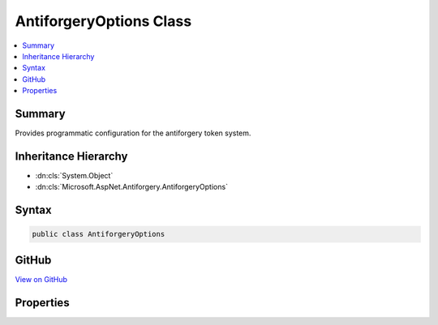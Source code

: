 

AntiforgeryOptions Class
========================



.. contents:: 
   :local:



Summary
-------

Provides programmatic configuration for the antiforgery token system.





Inheritance Hierarchy
---------------------


* :dn:cls:`System.Object`
* :dn:cls:`Microsoft.AspNet.Antiforgery.AntiforgeryOptions`








Syntax
------

.. code-block:: csharp

   public class AntiforgeryOptions





GitHub
------

`View on GitHub <https://github.com/aspnet/apidocs/blob/master/aspnet/antiforgery/src/Microsoft.AspNet.Antiforgery/AntiforgeryOptions.cs>`_





.. dn:class:: Microsoft.AspNet.Antiforgery.AntiforgeryOptions

Properties
----------

.. dn:class:: Microsoft.AspNet.Antiforgery.AntiforgeryOptions
    :noindex:
    :hidden:

    
    .. dn:property:: Microsoft.AspNet.Antiforgery.AntiforgeryOptions.CookieName
    
        
    
        Specifies the name of the cookie that is used by the antiforgery
        system.
    
        
        :rtype: System.String
    
        
        .. code-block:: csharp
    
           public string CookieName { get; set; }
    
    .. dn:property:: Microsoft.AspNet.Antiforgery.AntiforgeryOptions.FormFieldName
    
        
    
        Specifies the name of the antiforgery token field that is used by the antiforgery system.
    
        
        :rtype: System.String
    
        
        .. code-block:: csharp
    
           public string FormFieldName { get; set; }
    
    .. dn:property:: Microsoft.AspNet.Antiforgery.AntiforgeryOptions.RequireSsl
    
        
    
        Specifies whether SSL is required for the antiforgery system
        to operate. If this setting is 'true' and a non-SSL request
        comes into the system, all antiforgery APIs will fail.
    
        
        :rtype: System.Boolean
    
        
        .. code-block:: csharp
    
           public bool RequireSsl { get; set; }
    
    .. dn:property:: Microsoft.AspNet.Antiforgery.AntiforgeryOptions.SuppressXFrameOptionsHeader
    
        
    
        Specifies whether to suppress the generation of X-Frame-Options header
        which is used to prevent ClickJacking. By default, the X-Frame-Options
        header is generated with the value SAMEORIGIN. If this setting is 'true',
        the X-Frame-Options header will not be generated for the response.
    
        
        :rtype: System.Boolean
    
        
        .. code-block:: csharp
    
           public bool SuppressXFrameOptionsHeader { get; set; }
    

